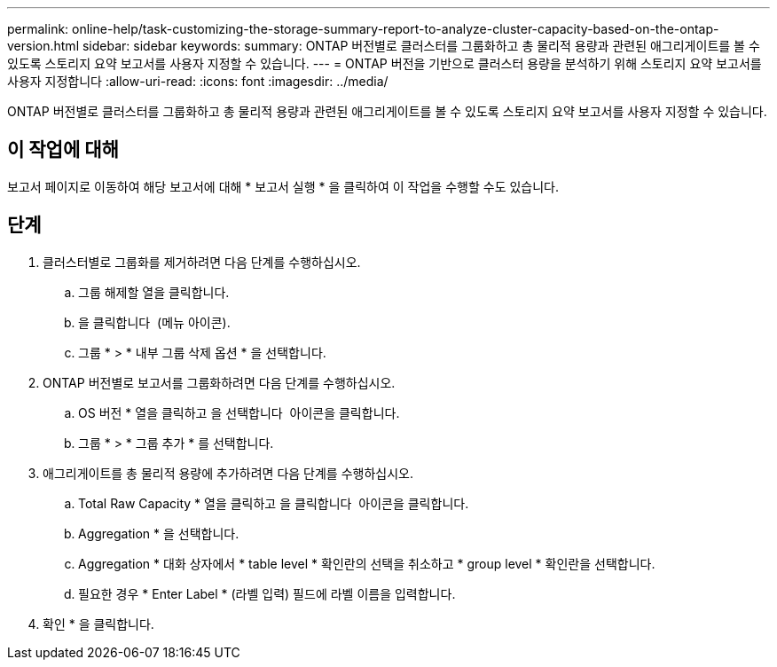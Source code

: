---
permalink: online-help/task-customizing-the-storage-summary-report-to-analyze-cluster-capacity-based-on-the-ontap-version.html 
sidebar: sidebar 
keywords:  
summary: ONTAP 버전별로 클러스터를 그룹화하고 총 물리적 용량과 관련된 애그리게이트를 볼 수 있도록 스토리지 요약 보고서를 사용자 지정할 수 있습니다. 
---
= ONTAP 버전을 기반으로 클러스터 용량을 분석하기 위해 스토리지 요약 보고서를 사용자 지정합니다
:allow-uri-read: 
:icons: font
:imagesdir: ../media/


[role="lead"]
ONTAP 버전별로 클러스터를 그룹화하고 총 물리적 용량과 관련된 애그리게이트를 볼 수 있도록 스토리지 요약 보고서를 사용자 지정할 수 있습니다.



== 이 작업에 대해

보고서 페이지로 이동하여 해당 보고서에 대해 * 보고서 실행 * 을 클릭하여 이 작업을 수행할 수도 있습니다.



== 단계

. 클러스터별로 그룹화를 제거하려면 다음 단계를 수행하십시오.
+
.. 그룹 해제할 열을 클릭합니다.
.. 을 클릭합니다 image:../media/click-to-see-menu.gif[""] (메뉴 아이콘).
.. 그룹 * > * 내부 그룹 삭제 옵션 * 을 선택합니다.


. ONTAP 버전별로 보고서를 그룹화하려면 다음 단계를 수행하십시오.
+
.. OS 버전 * 열을 클릭하고 을 선택합니다 image:../media/click-to-see-menu.gif[""] 아이콘을 클릭합니다.
.. 그룹 * > * 그룹 추가 * 를 선택합니다.


. 애그리게이트를 총 물리적 용량에 추가하려면 다음 단계를 수행하십시오.
+
.. Total Raw Capacity * 열을 클릭하고 을 클릭합니다 image:../media/click-to-see-menu.gif[""] 아이콘을 클릭합니다.
.. Aggregation * 을 선택합니다.
.. Aggregation * 대화 상자에서 * table level * 확인란의 선택을 취소하고 * group level * 확인란을 선택합니다.
.. 필요한 경우 * Enter Label * (라벨 입력) 필드에 라벨 이름을 입력합니다.


. 확인 * 을 클릭합니다.

